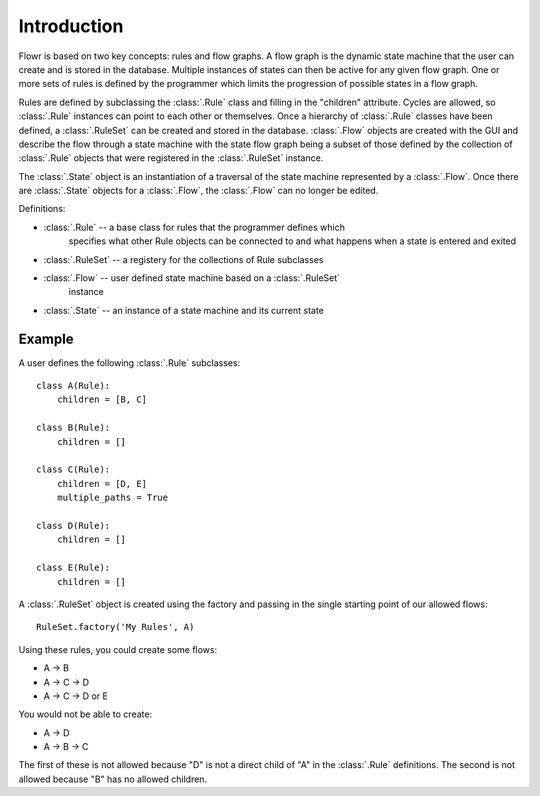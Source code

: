 Introduction
************

Flowr is based on two key concepts: rules and flow graphs.  A flow graph is
the dynamic state machine that the user can create and is stored in the
database.  Multiple instances of states can then be active for any given flow
graph.  One or more sets of rules is defined by the programmer which limits
the progression of possible states in a flow graph.

Rules are defined by subclassing the :class:`.Rule` class and filling in the
"children" attribute.  Cycles are allowed, so :class:`.Rule` instances can
point to each other or themselves.  Once a hierarchy of :class:`.Rule` classes
have been defined, a :class:`.RuleSet` can be created and stored in the
database.  :class:`.Flow` objects are created with the GUI and describe the
flow through a state machine with the state flow graph being a subset of those
defined by the collection of :class:`.Rule` objects that were registered in
the :class:`.RuleSet` instance.

The :class:`.State` object is an instantiation of a traversal of the state
machine represented by a :class:`.Flow`.  Once there are :class:`.State`
objects for a :class:`.Flow`, the :class:`.Flow` can no longer be edited.

Definitions:

* :class:`.Rule` -- a base class for rules that the programmer defines which 
    specifies what other Rule objects can be connected to and what happens
    when a state is entered and exited
* :class:`.RuleSet` -- a registery for the collections of Rule subclasses 
* :class:`.Flow` -- user defined state machine based on a :class:`.RuleSet` 
    instance
* :class:`.State` -- an instance of a state machine and its current state

Example
+++++++

A user defines the following :class:`.Rule` subclasses::

    class A(Rule):
        children = [B, C]

    class B(Rule):
        children = []

    class C(Rule):
        children = [D, E]
        multiple_paths = True

    class D(Rule):
        children = []

    class E(Rule):
        children = []


A :class:`.RuleSet` object is created using the factory and passing in the
single starting point of our allowed flows::

    RuleSet.factory('My Rules', A)

Using these rules, you could create some flows:

* A -> B
* A -> C -> D
* A -> C -> D or E

You would not be able to create:

* A -> D
* A -> B -> C

The first of these is not allowed because "D" is not a direct child of "A" in
the :class:`.Rule` definitions.  The second is not allowed because "B" has no
allowed children.
